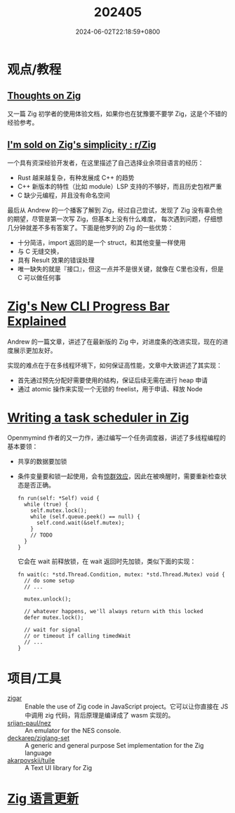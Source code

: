 #+TITLE: 202405
#+DATE: 2024-06-02T22:18:59+0800
#+LASTMOD: 2024-06-03T23:05:49+0800

* 观点/教程
** [[https://arne.me/blog/thoughts-on-zig][Thoughts on Zig]]
又一篇 Zig 初学者的使用体验文档，如果你也在犹豫要不要学 Zig，这是个不错的经验参考。
** [[https://www.reddit.com/r/Zig/comments/1ckstjv/im_sold_on_zigs_simplicity/][I'm sold on Zig's simplicity : r/Zig]]
一个具有资深经验开发者，在这里描述了自己选择业余项目语言的经历：
  - Rust 越来越复杂，有种发展成 C++ 的趋势
  - C++ 新版本的特性（比如 module）LSP 支持的不够好，而且历史包袱严重
  - C 缺少元编程，并且没有命名空间

  最后从 Andrew 的一个播客了解到 Zig，经过自己尝试，发现了 Zig 没有辜负他的期望，尽管是第一次写 Zig，但基本上没有什么难度，
  每次遇到问题，仔细想几分钟就差不多有答案了。下面是他罗列的 Zig 的一些优势：
  - 十分简洁，import 返回的是一个 struct，和其他变量一样使用
  - 与 C 无缝交换，
  - 具有 Result 效果的错误处理
  - 唯一缺失的就是『接口』，但这一点并不是很关键，就像在 C里也没有，但是 C 可以做任何事
* [[https://andrewkelley.me/post/zig-new-cli-progress-bar-explained.html][Zig's New CLI Progress Bar Explained]]
Andrew 的一篇文章，讲述了在最新版的 Zig 中，对进度条的改进实现，现在的进度展示更加友好。

实现的难点在于在多线程环境下，如何保证高性能，文章中大致讲述了其实现：
- 首先通过预先分配好需要使用的结构，保证后续无需在进行 heap 申请
- 通过 atomic 操作来实现一个无锁的 freelist，用于申请、释放 Node
* [[https://www.openmymind.net/Writing-a-Task-Scheduler-in-Zig/][Writing a task scheduler in Zig]]
Openmymind 作者的又一力作，通过编写一个任务调度器，讲述了多线程编程的基本要领：
- 共享的数据要加锁
- 条件变量要和锁一起使用，会有[[https://en.wikipedia.org/wiki/Spurious_wakeup][惊群效应]]，因此在被唤醒时，需要重新检查状态是否正确。
  #+begin_src zig
fn run(self: *Self) void {
  while (true) {
    self.mutex.lock();
    while (self.queue.peek() == null) {
      self.cond.wait(&self.mutex);
    }
    // TODO
  }
}
  #+end_src
  它会在 wait 前释放锁，在 wait 返回时先加锁，类似下面的实现：
  #+begin_src zig
fn wait(c: *std.Thread.Condition, mutex: *std.Thread.Mutex) void {
  // do some setup
  // ...

  mutex.unlock();

  // whatever happens, we'll always return with this locked
  defer mutex.lock();

  // wait for signal
  // or timeout if calling timedWait
  // ...
}
  #+end_src
* 项目/工具
- [[https://github.com/chung-leong/zigar][zigar]] :: Enable the use of Zig code in JavaScript project。它可以让你直接在 JS 中调用 zig 代码，背后原理是编译成了 wasm 实现的。
- [[https://github.com/srijan-paul/nez][srijan-paul/nez]] :: An emulator for the NES console.
- [[https://github.com/deckarep/ziglang-set][deckarep/ziglang-set]] :: A generic and general purpose Set implementation for the Zig language
- [[https://github.com/akarpovskii/tuile][akarpovskii/tuile]] :: A Text UI library for Zig

* [[https://github.com/ziglang/zig/pulls?page=1&q=+is%3Aclosed+is%3Apr+closed%3A2024-05-01..2024-06-01][Zig 语言更新]]
